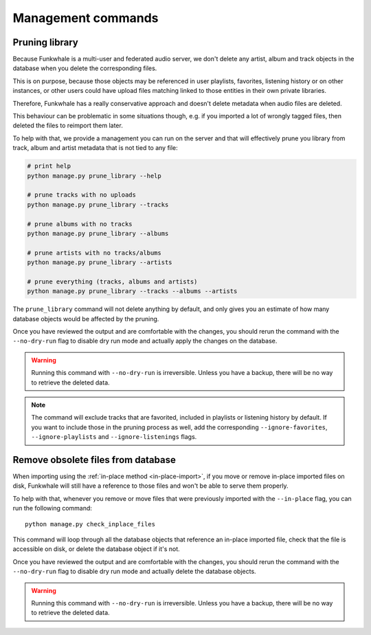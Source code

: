Management commands
===================

Pruning library
---------------

Because Funkwhale is a multi-user and federated audio server, we don't delete any artist, album
and track objects in the database when you delete the corresponding files.

This is on purpose, because those objects may be referenced in user playlists, favorites,
listening history or on other instances, or other users could have upload files matching
linked to those entities in their own private libraries.

Therefore, Funkwhale has a really conservative approach and doesn't delete metadata when
audio files are deleted.

This behaviour can be problematic in some situations though, e.g. if you imported
a lot of wrongly tagged files, then deleted the files to reimport them later.

To help with that, we provide a management you can run on the server and that will effectively
prune you library from track, album and artist metadata that is not tied to any file:

.. code-block:: sh

    # print help
    python manage.py prune_library --help

    # prune tracks with no uploads
    python manage.py prune_library --tracks

    # prune albums with no tracks
    python manage.py prune_library --albums

    # prune artists with no tracks/albums
    python manage.py prune_library --artists

    # prune everything (tracks, albums and artists)
    python manage.py prune_library --tracks --albums --artists

The ``prune_library`` command will not delete anything by default, and only gives
you an estimate of how many database objects would be affected by the pruning.

Once you have reviewed the output and are comfortable with the changes, you should rerun
the command with the ``--no-dry-run`` flag to disable dry run mode and actually apply
the changes on the database.

.. warning::

    Running this command with ``--no-dry-run`` is irreversible. Unless you have a backup,
    there will be no way to retrieve the deleted data.

.. note::

    The command will exclude tracks that are favorited, included in playlists or listening
    history by default. If you want to include those in the pruning process as well,
    add the corresponding ``--ignore-favorites``, ``--ignore-playlists`` and ``--ignore-listenings``
    flags.

Remove obsolete files from database
-----------------------------------

When importing using the :ref:`in-place method <in-place-import>`, if you move or remove
in-place imported files on disk, Funkwhale will still have a reference to those files and won't
be able to serve them properly.

To help with that, whenever you remove or move files that were previously imported
with the ``--in-place`` flag, you can run the following command::

    python manage.py check_inplace_files

This command will loop through all the database objects that reference
an in-place imported file, check that the file is accessible on disk,
or delete the database object if it's not.

Once you have reviewed the output and are comfortable with the changes, you should rerun
the command with the ``--no-dry-run`` flag to disable dry run mode and actually delete the
database objects.

.. warning::

    Running this command with ``--no-dry-run`` is irreversible. Unless you have a backup,
    there will be no way to retrieve the deleted data.
